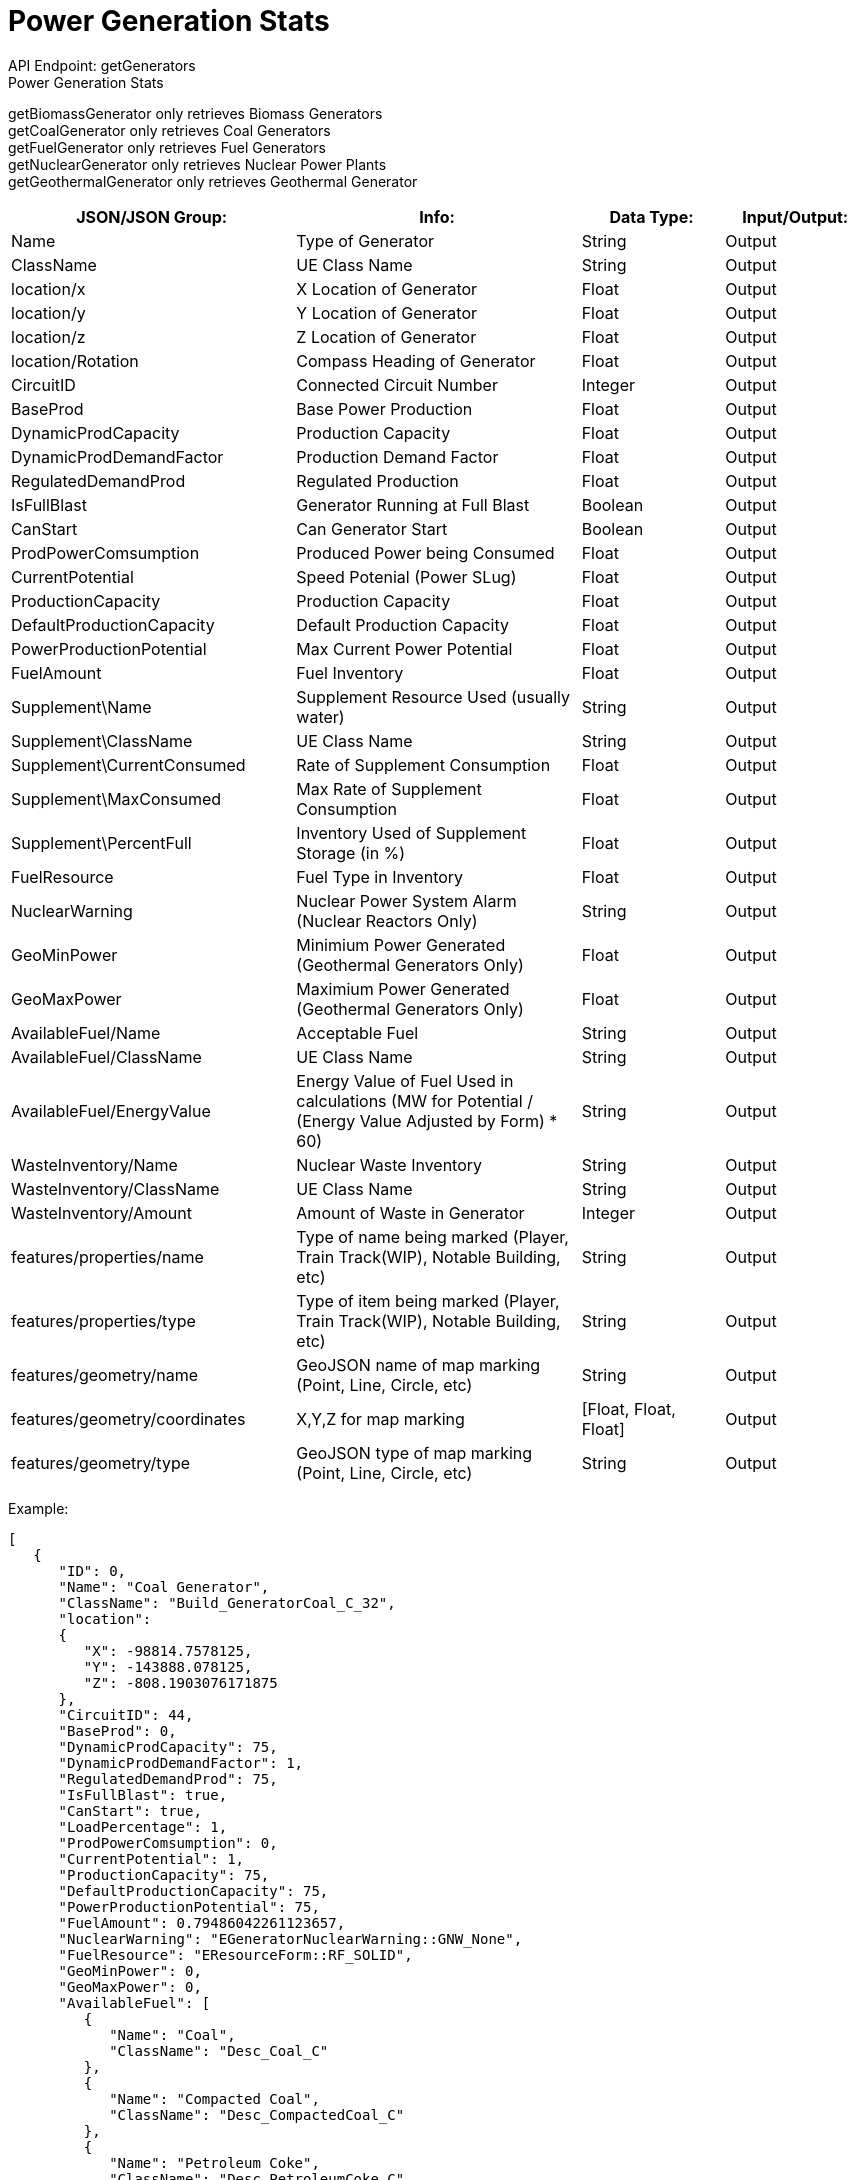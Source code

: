 = Power Generation Stats

:url-repo: https://www.github.com/porisius/FicsitRemoteMonitoring

API Endpoint: getGenerators +
Power Generation Stats +

getBiomassGenerator only retrieves Biomass Generators +
getCoalGenerator only retrieves Coal Generators +
getFuelGenerator only retrieves Fuel Generators +
getNuclearGenerator only retrieves Nuclear Power Plants +
getGeothermalGenerator only retrieves Geothermal Generator +

[cols="2,2,1,1"]
|===
|JSON/JSON Group: |Info: |Data Type: |Input/Output:

|Name
|Type of Generator
|String
|Output

|ClassName
|UE Class Name
|String
|Output

|location/x
|X Location of Generator
|Float
|Output

|location/y
|Y Location of Generator
|Float
|Output

|location/z
|Z Location of Generator
|Float
|Output

|location/Rotation
|Compass Heading of Generator
|Float
|Output

|CircuitID
|Connected Circuit Number
|Integer
|Output

|BaseProd
|Base Power Production
|Float
|Output

|DynamicProdCapacity
|Production Capacity
|Float
|Output

|DynamicProdDemandFactor
|Production Demand Factor
|Float
|Output

|RegulatedDemandProd
|Regulated Production
|Float
|Output

|IsFullBlast
|Generator Running at Full Blast
|Boolean
|Output

|CanStart
|Can Generator Start
|Boolean
|Output

|ProdPowerComsumption
|Produced Power being Consumed
|Float
|Output

|CurrentPotential
|Speed Potenial (Power SLug)
|Float
|Output

|ProductionCapacity
|Production Capacity
|Float
|Output

|DefaultProductionCapacity
|Default Production Capacity
|Float
|Output

|PowerProductionPotential
|Max Current Power Potential
|Float
|Output

|FuelAmount
|Fuel Inventory
|Float
|Output

|Supplement\Name
|Supplement Resource Used (usually water)
|String
|Output

|Supplement\ClassName
|UE Class Name
|String
|Output

|Supplement\CurrentConsumed
|Rate of Supplement Consumption
|Float
|Output

|Supplement\MaxConsumed
|Max Rate of Supplement Consumption
|Float
|Output

|Supplement\PercentFull
|Inventory Used of Supplement Storage (in %)
|Float
|Output

|FuelResource
|Fuel Type in Inventory
|Float
|Output

|NuclearWarning
|Nuclear Power System Alarm (Nuclear Reactors Only)
|String
|Output

|GeoMinPower
|Minimium Power Generated (Geothermal Generators Only)
|Float
|Output

|GeoMaxPower
|Maximium Power Generated (Geothermal Generators Only)
|Float
|Output

|AvailableFuel/Name
|Acceptable Fuel
|String
|Output

|AvailableFuel/ClassName
|UE Class Name
|String
|Output

|AvailableFuel/EnergyValue
|Energy Value of Fuel Used in calculations (MW for Potential / (Energy Value Adjusted by Form) * 60)
|String
|Output

|WasteInventory/Name
|Nuclear Waste Inventory
|String
|Output

|WasteInventory/ClassName
|UE Class Name
|String
|Output

|WasteInventory/Amount
|Amount of Waste in Generator
|Integer
|Output

|features/properties/name
|Type of name being marked (Player, Train Track(WIP), Notable Building, etc)
|String
|Output

|features/properties/type
|Type of item being marked (Player, Train Track(WIP), Notable Building, etc)
|String
|Output

|features/geometry/name
|GeoJSON name of map marking (Point, Line, Circle, etc)
|String
|Output

|features/geometry/coordinates
|X,Y,Z for map marking
|[Float, Float, Float]
|Output

|features/geometry/type
|GeoJSON type of map marking (Point, Line, Circle, etc)
|String
|Output

|===

Example:
[source,json]
-----------------
[
   {
      "ID": 0,
      "Name": "Coal Generator",
      "ClassName": "Build_GeneratorCoal_C_32",
      "location":
      {
         "X": -98814.7578125,
         "Y": -143888.078125,
         "Z": -808.1903076171875
      },
      "CircuitID": 44,
      "BaseProd": 0,
      "DynamicProdCapacity": 75,
      "DynamicProdDemandFactor": 1,
      "RegulatedDemandProd": 75,
      "IsFullBlast": true,
      "CanStart": true,
      "LoadPercentage": 1,
      "ProdPowerComsumption": 0,
      "CurrentPotential": 1,
      "ProductionCapacity": 75,
      "DefaultProductionCapacity": 75,
      "PowerProductionPotential": 75,
      "FuelAmount": 0.79486042261123657,
      "NuclearWarning": "EGeneratorNuclearWarning::GNW_None",
      "FuelResource": "EResourceForm::RF_SOLID",
      "GeoMinPower": 0,
      "GeoMaxPower": 0,
      "AvailableFuel": [
         {
            "Name": "Coal",
            "ClassName": "Desc_Coal_C"
         },
         {
            "Name": "Compacted Coal",
            "ClassName": "Desc_CompactedCoal_C"
         },
         {
            "Name": "Petroleum Coke",
            "ClassName": "Desc_PetroleumCoke_C"
         }
      ],
      "WasteInventory": [],
      "features":
      {
         "properties":
         {
            "name": "Coal Generator",
            "type": "Power Generator"
         },
         "geometry":
         {
            "coordinates":
            {
               "X": -98814.7578125,
               "Y": -143888.078125,
               "Z": -808.1903076171875
            },
            "type": "Point"
         }
      }
   },
   {
      "ID": 0,
      "Name": "Fuel Generator",
      "ClassName": "Build_GeneratorFuel_C_2147249129",
      "location":
      {
         "X": -65431.5703125,
         "Y": -179509.546875,
         "Z": 3829.33349609375
      },
      "CircuitID": 58,
      "BaseProd": 0,
      "DynamicProdCapacity": 150,
      "DynamicProdDemandFactor": 1,
      "RegulatedDemandProd": 150,
      "IsFullBlast": true,
      "CanStart": true,
      "LoadPercentage": 1,
      "ProdPowerComsumption": 0,
      "CurrentPotential": 1,
      "ProductionCapacity": 150,
      "DefaultProductionCapacity": 150,
      "PowerProductionPotential": 150,
      "FuelAmount": 0.23114287853240967,
      "NuclearWarning": "EGeneratorNuclearWarning::GNW_None",
      "FuelResource": "EResourceForm::RF_LIQUID",
      "GeoMinPower": 0,
      "GeoMaxPower": 0,
      "AvailableFuel": [
         {
            "Name": "Fuel",
            "ClassName": "Desc_LiquidFuel_C"
         },
         {
            "Name": "Turbofuel",
            "ClassName": "Desc_LiquidTurboFuel_C"
         },
         {
            "Name": "Liquid Biofuel",
            "ClassName": "Desc_LiquidBiofuel_C"
         }
      ],
      "WasteInventory": [],
      "features":
      {
         "properties":
         {
            "name": "Fuel Generator",
            "type": "Power Generator"
         },
         "geometry":
         {
            "coordinates":
            {
               "X": -65431.5703125,
               "Y": -179509.546875,
               "Z": 3829.33349609375
            },
            "type": "Point"
         }
      }
   }
]
-----------------